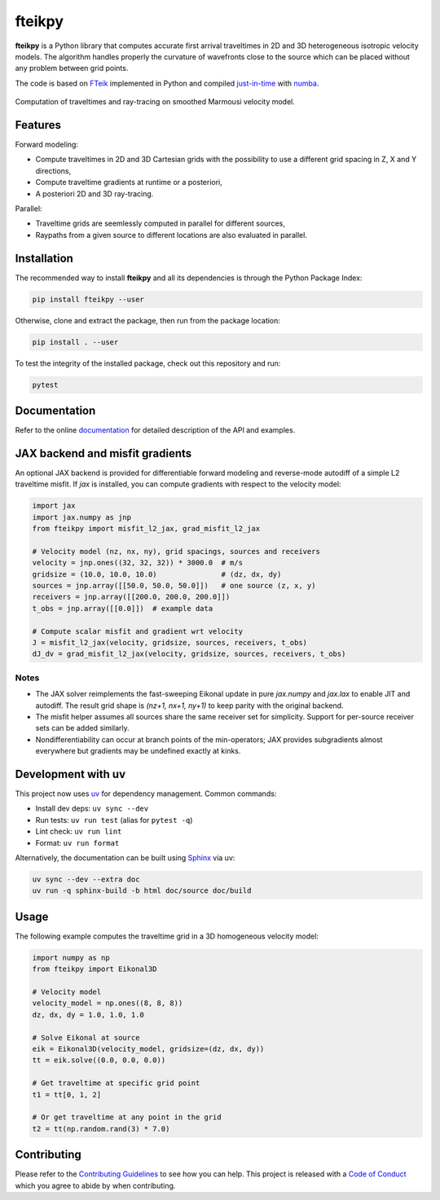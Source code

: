 fteikpy
=======

|License| |Stars| |Pyversions| |Version| |Downloads| |Code style: black| |Codacy Badge| |Codecov| |Build| |Docs| |DOI|

**fteikpy** is a Python library that computes accurate first arrival traveltimes in 2D and 3D heterogeneous isotropic velocity models. The algorithm handles properly the curvature of wavefronts close to the source which can be placed without any problem between grid points.

The code is based on `FTeik <https://github.com/Mark-Noble/FTeik-Eikonal-Solver>`__ implemented in Python and compiled `just-in-time <https://en.wikipedia.org/wiki/Just-in-time_compilation>`__ with `numba <https://numba.pydata.org/>`__.

.. figure:: https://raw.githubusercontent.com/keurfonluu/fteikpy/master/.github/sample.gif
   :alt: sample-marmousi
   :width: 100%
   :align: center

   Computation of traveltimes and ray-tracing on smoothed Marmousi velocity model.

Features
--------

Forward modeling:

-  Compute traveltimes in 2D and 3D Cartesian grids with the possibility to use a different grid spacing in Z, X and Y directions,
-  Compute traveltime gradients at runtime or a posteriori,
-  A posteriori 2D and 3D ray-tracing.

Parallel:

-  Traveltime grids are seemlessly computed in parallel for different sources,
-  Raypaths from a given source to different locations are also evaluated in parallel.

Installation
------------

The recommended way to install **fteikpy** and all its dependencies is through the Python Package Index:

.. code:: bash

   pip install fteikpy --user

Otherwise, clone and extract the package, then run from the package location:

.. code:: bash

   pip install . --user

To test the integrity of the installed package, check out this repository and run:

.. code:: bash

   pytest

Documentation
-------------

Refer to the online `documentation <https://keurfonluu.github.io/fteikpy/>`__ for detailed description of the API and examples.

JAX backend and misfit gradients
--------------------------------

An optional JAX backend is provided for differentiable forward modeling and reverse-mode autodiff of a simple L2 traveltime misfit. If `jax` is installed, you can compute gradients with respect to the velocity model:

.. code-block:: python

   import jax
   import jax.numpy as jnp
   from fteikpy import misfit_l2_jax, grad_misfit_l2_jax

   # Velocity model (nz, nx, ny), grid spacings, sources and receivers
   velocity = jnp.ones((32, 32, 32)) * 3000.0  # m/s
   gridsize = (10.0, 10.0, 10.0)               # (dz, dx, dy)
   sources = jnp.array([[50.0, 50.0, 50.0]])   # one source (z, x, y)
   receivers = jnp.array([[200.0, 200.0, 200.0]])
   t_obs = jnp.array([[0.0]])  # example data

   # Compute scalar misfit and gradient wrt velocity
   J = misfit_l2_jax(velocity, gridsize, sources, receivers, t_obs)
   dJ_dv = grad_misfit_l2_jax(velocity, gridsize, sources, receivers, t_obs)

Notes
^^^^^
- The JAX solver reimplements the fast-sweeping Eikonal update in pure `jax.numpy` and `jax.lax` to enable JIT and autodiff. The result grid shape is `(nz+1, nx+1, ny+1)` to keep parity with the original backend.
- The misfit helper assumes all sources share the same receiver set for simplicity. Support for per-source receiver sets can be added similarly.
- Nondifferentiability can occur at branch points of the min-operators; JAX provides subgradients almost everywhere but gradients may be undefined exactly at kinks.

Development with uv
--------------------

This project now uses `uv <https://github.com/astral-sh/uv>`__ for dependency management. Common commands:

- Install dev deps: ``uv sync --dev``
- Run tests: ``uv run test`` (alias for ``pytest -q``)
- Lint check: ``uv run lint``
- Format: ``uv run format``

Alternatively, the documentation can be built using `Sphinx <https://www.sphinx-doc.org/en/master/>`__ via uv:

.. code:: bash

   uv sync --dev --extra doc
   uv run -q sphinx-build -b html doc/source doc/build

Usage
-----

The following example computes the traveltime grid in a 3D homogeneous velocity model:

.. code-block:: python

   import numpy as np
   from fteikpy import Eikonal3D

   # Velocity model
   velocity_model = np.ones((8, 8, 8))
   dz, dx, dy = 1.0, 1.0, 1.0

   # Solve Eikonal at source
   eik = Eikonal3D(velocity_model, gridsize=(dz, dx, dy))
   tt = eik.solve((0.0, 0.0, 0.0))

   # Get traveltime at specific grid point
   t1 = tt[0, 1, 2]

   # Or get traveltime at any point in the grid
   t2 = tt(np.random.rand(3) * 7.0)

Contributing
------------

Please refer to the `Contributing
Guidelines <https://github.com/keurfonluu/fteikpy/blob/master/CONTRIBUTING.rst>`__ to see how you can help. This project is released with a `Code of Conduct <https://github.com/keurfonluu/fteikpy/blob/master/CODE_OF_CONDUCT.rst>`__ which you agree to abide by when contributing.

.. |License| image:: https://img.shields.io/github/license/keurfonluu/fteikpy
   :target: https://github.com/keurfonluu/fteikpy/blob/master/LICENSE

.. |Stars| image:: https://img.shields.io/github/stars/keurfonluu/fteikpy?logo=github
   :target: https://github.com/keurfonluu/fteikpy

.. |Pyversions| image:: https://img.shields.io/pypi/pyversions/fteikpy.svg?style=flat
   :target: https://pypi.org/pypi/fteikpy/

.. |Version| image:: https://img.shields.io/pypi/v/fteikpy.svg?style=flat
   :target: https://pypi.org/project/fteikpy

.. |Downloads| image:: https://pepy.tech/badge/fteikpy
   :target: https://pepy.tech/project/fteikpy

.. |Code style: black| image:: https://img.shields.io/badge/code%20style-black-000000.svg?style=flat
   :target: https://github.com/psf/black

.. |Codacy Badge| image:: https://img.shields.io/codacy/grade/bec3d2ad6b8c45cf9bb0da110fe04838.svg?style=flat
   :target: https://www.codacy.com/gh/keurfonluu/fteikpy/dashboard?utm_source=github.com&amp;utm_medium=referral&amp;utm_content=keurfonluu/fteikpy&amp;utm_campaign=Badge_Grade

.. |Codecov| image:: https://img.shields.io/codecov/c/github/keurfonluu/fteikpy.svg?style=flat
   :target: https://codecov.io/gh/keurfonluu/fteikpy

.. |DOI| image:: https://zenodo.org/badge/DOI/10.5281/zenodo.4269352.svg?style=flat
   :target: https://doi.org/10.5281/zenodo.4269352

.. |Build| image:: https://img.shields.io/github/workflow/status/keurfonluu/fteikpy/Python%20package
   :target: https://github.com/keurfonluu/fteikpy

.. |Docs| image:: https://img.shields.io/github/workflow/status/keurfonluu/fteikpy/Build%20documentation?label=docs
   :target: https://keurfonluu.github.io/fteikpy/
